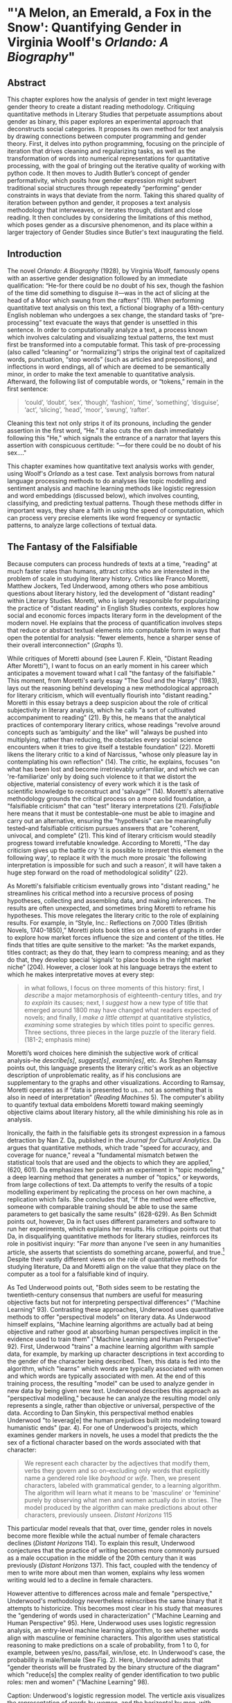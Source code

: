 * "'A Melon, an Emerald, a Fox in the Snow': Quantifying Gender in Virginia Woolf's /Orlando: A Biography/"

** Abstract

This chapter explores how the analysis of gender in text might
leverage gender theory to create a distant reading
methodology. Critiquing quantitative methods in Literary Studies that
perpetuate assumptions about gender as binary, this paper explores an
experimental approach that deconstructs social categories. It proposes
its own method for text analysis by drawing connections between
computer programming and gender theory. First, it delves into python
programming, focusing on the principle of iteration that drives
cleaning and regularizing tasks, as well as the transformation of
words into numerical representations for quantitative processing, with
the goal of bringing out the iterative quality of working with python
code. It then moves to Judith Butler’s concept of gender
performativity, which posits how gender expression might subvert
traditional social structures through repeatedly “performing” gender
constraints in ways that deviate from the norm. Taking this shared
quality of iteration between python and gender, it proposes a text
analysis methodology that interweaves, or iterates through, distant
and close reading. It then concludes by considering the limitations of
this method, which poses gender as a discursive phenomenon, and its
place within a larger trajectory of Gender Studies since Butler's text
inaugurating the field.

** Introduction

The novel /Orlando: A Biography/ (1928), by Virginia Woolf, famously
opens with an assertive gender designation followed by an immediate
qualification: “He-for there could be no doubt of his sex, though the
fashion of the time did something to disguise it—was in the act of
slicing at the head of a Moor which swung from the rafters” (11). When
performing quantitative text analysis on this text, a fictional
biography of a 16th-century English nobleman who undergoes a sex
change, the standard tasks of “pre-processing” text evacuate the ways
that gender is unsettled in this sentence. In order to computationally
analyze a text, a process known which involves calculating and
visualizing textual patterns, the text must first be transformed into
a computable format. This task of pre-processing (also called
“cleaning” or “normalizing”) strips the original text of capitalized
words, punctuation, “stop words” (such as articles and prepositions),
and inflections in word endings, all of which are deemed to be
semantically minor, in order to make the text amenable to quantitative
analysis. Afterward, the following list of computable words, or
“tokens,” remain in the first sentence:
#+BEGIN_QUOTE
‘could’, ‘doubt’, ‘sex’, ‘though’, ‘fashion’, ‘time’, ‘something’,
‘disguise’, ‘act’, ‘slicing’, ‘head’, ‘moor’, ‘swung’, ‘rafter’.
#+END_QUOTE
Cleaning this text not only strips it of its pronouns, including the
gender assertion in the first word, “He.” It also cuts the em dash
immediately following this "He," which signals the entrance of a
narrator that layers this assertion with conspicuous certitude: "—for
there could be no doubt of his sex…."

This chapter examines how quantitative text analysis works with
gender, using Woolf's /Orlando/ as a test case. Text analysis borrows
from natural language processing methods to do analyses like topic
modelling and sentiment analysis and machine learning methods like
logistic regression and word embeddings (discussed below), which
involves counting, classifying, and predicting textual
patterns. Though these methods differ in important ways, they share a
faith in using the speed of computation, which can process very
precise elements like word frequency or syntactic patterns, to analyze
large collections of textual data.

** The Fantasy of the Falsifiable
Because computers can process hundreds of texts at a time, "reading"
at much faster rates than humans, attract critics who are interested
in the problem of scale in studying literary history. Critics like
Franco Moretti, Matthew Jockers, Ted Underwood, among others who pose
ambitious questions about literary history, led the development of
"distant reading" within Literary Studies. Moretti, who is largely
responsible for popularizing the practice of "distant reading" in
English Studies contexts, explores how social and economic forces
impacts literary form in the development of the modern novel. He
explains that the process of quantification involves steps that reduce
or abstract textual elements into computable form in ways that open
the potential for analysis: "fewer elements, hence a sharper sense of
their overall interconnection" (/Graphs/ 1). 

While critiques of Moretti abound (see Lauren F. Klein, "Distant
Reading After Moretti"), I want to focus on an early moment in his
career which anticipates a movement toward what I call "the fantasy of
the falsifiable." This moment, from Moretti's early essay "The Soul
and the Harpy" (1983), lays out the reasoning behind developing a new
methodological approach for literary criticism, which will eventually
flourish into "distant reading." Moretti in this essay betrays a deep
suspicion about the role of critical subjectivity in literary
analysis, which he calls "a sort of cultivated accompaniment to
reading" (21). By this, he means that the analytical practices of
contemporary literary critics, whose readings "revolve around concepts
such as ‘ambiguity’ and the like" will "always be pushed into
multiplying, rather than reducing, the obstacles every social science
encounters when it tries to give itself a testable foundation"
(22). Moretti likens the literary critic to a kind of Narcissus,
"whose only pleasure lay in contemplating his own reflection"
(14). The critic, he explains, focuses "on what has been lost and
become irretrievably unfamiliar, and which we can 're-familiarize'
only by doing such violence to it that we distort the objective,
material consistency of every work which it is the task of scientific
knowledge to reconstruct and 'salvage'" (14). Moretti's alternative
methodology grounds the critical process on a more solid foundation, a
"falsifiable criticism" that can "test" literary interpretations
(21). /Falsifiable/ here means that it must be contestable--one must
be able to imagine and carry out an alternative, ensuring the
"hypothesis" can be meaningfully tested--and falsifiable criticism
pursues answers that are "coherent, univocal, and complete" (21). This
kind of literary criticism would steadily progress toward irrefutable
knowledge. According to Moretti, "The day criticism gives up the
battle cry 'it is possible to interpret this element in the following
way', to replace it with the much more prosaic 'the following
interpretation is impossible for such and such a reason', it will have
taken a huge step forward on the road of methodological solidity"
(22).

As Moretti's falsifiable criticism eventually grows into "distant
reading," he streamlines his critical method into a recursive process
of posing hypotheses, collecting and assembling data, and making
inferences. The results are often unexpected, and sometimes bring
Moretti to reframe his hypotheses. This move relegates the literary
critic to the role of explaining results. For example, in “Style,
Inc.: Reflections on 7,000 Titles (British Novels, 1740-1850),”
Moretti plots book titles on a series of graphs in order to explore
how market forces influence the size and content of the titles. He
finds that titles are quite sensitive to the market: "As the market
expands, titles contract; as they do that, they learn to compress
meaning; and as they do that, they develop special ‘signals’ to place
books in the right market niche” (204). However, a closer look at his
language betrays the extent to which he makes interpretative moves at
every step:
#+begin_quote
in what follows, I focus on three moments of this history: first, I
/describe/ a major metamorphosis of eighteenth-century titles, and
/try to explain/ its causes; next, I /suggest/ how a new type of title
that emerged around 1800 may have changed what readers expected of
novels; and finally, I /make a little attempt/ at quantitative
stylistics, /examining/ some strategies by which titles point to
specific genres. Three sections, three pieces in the large puzzle of
the literary field. (181-2; emphasis mine)
#+END_QUOTE
Moretti’s word choices here diminish the subjective work of critical
analysis--he /describe[s]/, /suggest[s]/, /examin[es]/, etc. As
Stephen Ramsay points out, this language presents the literary
critic's work as an objective description of unproblematic reality, as
if his conclusions are supplementary to the graphs and other
visualizations. According to Ramsay, Moretti operates as if “data is
presented to us... not as something that is also in need of
interpretation” (/Reading Machines/ 5). The computer's ability to
quantify textual data emboldens Moretti toward making seemingly
objective claims about literary history, all the while diminishing his
role as in analysis.

Ironically, the faith in the falsifiable gets its strongest expression
in a famous detraction by Nan Z. Da, published in the /Journal for
Cultural Analytics/. Da argues that quantitative methods, which trade
"speed for accuracy, and coverage for nuance," reveal a "fundamental
mismatch betwen the statistical tools that are used and the objects to
which they are applied," (620, 601). Da emphasizes her point with an
experiment in "topic modeling," a deep learning method that generates
a number of "topics," or keywords, from large collections of text. Da
attempts to verify the results of a topic modelling experiment by
replicating the process on her own machine, a replication which
fails. She concludes that, "if the method were effective, someone with
comparable training should be able to use the same parameters to get
basically the same results" (628-629). As Ben Schmidt points out,
however, Da in fact uses different parameters and software to run her
experiments, which explains her results. His critique points out that
Da, in disqualifying quantitative methods for literary studies,
reinforces its role in positivist inquiry: "Far /more/ than anyone
I’ve seen in any humanities article, she asserts that scientists do
something arcane, powerful, and true.[fn:1] Despite their vastly
different views on the role of quantitative methods for studying
literature, Da and Moretti align on the value that they place on the
computer as a tool for a falsifiable kind of inquiry.

As Ted Underwood points out, "Both sides seem to be restating the
twentieth-century consensus that numbers are useful for measuring
objective facts but not for interpreting perspectival differences"
("Machine Learning" 93). Contrasting these approaches, Underwood uses
quantitative methods to offer "perspectival models" on literary
data. As Underwood himself explains, "Machine learning algorithms are
actually bad at being objective and rather good at absorbing human
perspectives implicit in the evidence used to train them" ("Machine
Learning and Human Perspective" 92). First, Underwood "trains" a
machine learning algorithm with sample data, for example, by marking
up character descriptions in text according to the gender of the
character being described. Then, this data is fed into the algorithm,
which "learns" which words are typically associated with women and
which words are typically associated with men. At the end of this
training process, the resulting "model" can be used to analyze gender
in new data by being given new text. Underwood describes this approach
as "perspectival modelling," because he can analyze the resulting
model only represents a single, rather than objective or universal,
perspective of the data. According to Dan Sinykin, this perspectival
method enables Underwood "to leverag[e] the human prejudices built
into modeling toward humanistic ends" (par. 4). For one of Underwood's
projects, which examines gender markers in novels, he uses a model
that predicts the the sex of a fictional character based on the words
associated with that character:
#+BEGIN_QUOTE 
We represent each character by the adjectives that modify them, verbs
they govern and so on--excluding only words that explicitly name a
gendered role like /boyhood/ or /wife/. Then, we present characters,
labeled with grammatical gender, to a learning algorithm. The
algorithm will learn what it means to be 'masculine' or 'feminine'
purely by observing what men and women actually do in stories. The
model produced by the algorithm can make predictions about other
characters, previously unseen. /Distant Horizons/ 115
#+END_QUOTE
This particular model reveals that that, over time, gender roles in
novels become more flexible while the actual number of female
characters declines (/Distant Horizons/ 114). To explain this result,
Underwood conjectures that the practice of writing becomes more
commonly pursued as a male occupation in the middle of the 20th
century than it was previously (/Distant Horizons/ 137). This fact,
coupled with the tendency of men to write more about men than women,
explains why less women writing would led to a decline in female
characters.

However attentive to differences across male and female "perspective,"
Underwood's methodology nevertheless reinscribes the same binary that
it attempts to historicize. This becomes most clear in his study that
measures the "gendering of words used in characterization" ("Machine
Learning and Human Perspective" 95). Here, Underwood uses uses
logistic regression analysis, an entry-level machine learning
algorithm, to see whether words align with masculine or feminine
characters. This algorithm uses statistical reasoning to make
predictions on a scale of probability, from 1 to 0, for example,
between yes/no, pass/fail, win/lose, etc. In Underwood's case, the
probability is male/female (See Fig. 2). Here, Underwood admits that
"gender theorists will be frustrated by the binary structure of the
diagram" which "reduce[s] the complex reality of gender identification
to two public roles: men and women" ("Machine Learning" 98).

[[./img/Underwood.png]] Caption: Underwood's logistic regression
model. The verticle axis visualizes the representation of words by
women, and the horizontal by men, with positive numbers signifying
overrepresentation of these terms. The terms on the left side of the
graph describe men, with the top-left corner and bottom-left corner
denoting books by male and female authors, respectively. The terms on
the right side of the graph describe women, with the top-right corner
and bottom-right corner denoting books by female and male authors,
respectively.


Collapsing of gender into a graph like this one brings to the surface
binary perspectives on gender markers across time. However, the
probablistic computations underlying this analysis reify gender as
either/or, in other words, as a binary opposition, a structural
tension that Underwood admits himself (/Distant Horizons/ 140). Here,
the concept of femininity is deliberately consolidated and computed
against that of masculinity, and the dual nature of the graph
constrains a reading of similarity or difference between the two terms
of analysis. Such is the purpose of Logistic Regression analysis which
collapses all possible answers to a yes or no probability. Asking a
machine to compute the conscription of gender as male or female for
the purpose of seeing how male and female roles in novels change over
time only /reproduces/ a model of gender that is "simple" enough to be
computed.

Without a doubt, reproducing conceptions of gender is useful for
historicizing gender identities and ideologies over time. In my view,
however, these approaches fail to harness the potential of both
computation and gender. It seems that the goal of establishing some
kind of knowledge about literary history, whether that be a "distant
horizon," or "the great unread," side-steps some of the more novel and
insightful processes a computer might undertake. Distant reading
methods might, for example, harness what Stephen Ramsay calls "the
objectivity of the machine," to destabilize the binary, readings that
are inescapably partial and speculative(x). Drawing from the
deformative critical methods of Jerome McGann and Lisa Samuels, Ramsay
proposes that researchers harness the enabling constraints of
computation to "unleash the potentialities" of the text, offering
opportunities for new readings (33).

Resisting the temptations of falsifiable criticism, work by critics
like Susan Brown and Laura Mandell apply distant reading methods
toward deconstructing gender as a historical concept. In their
introduction to /The Journal for Cultural Analytics/'s "Identity
Issue," Brown and Mandell situate feminist debates around identity
politics as a necessary context for understanding how computational
processes engage gender identity. They explain that, "The goal is to
acknowledge the subjective effects of belonging to an identity
constituted historically through oppression without believing that the
identity itself exists independently from historical conditions"
(Mandell and Brown 6). In other words, because identity labels are
historically constructed, the computer can be used to study this
construction as a historical phenomena. Crucially, this position
places computational methods within a discursive frame, aligning it
with debates from post-structuralist feminist theory that explore and
provoke the representative capacities of language. In other words, the
computer can become a tool, not for verifying/reifying what we know,
but for exploring how language constructs (and can deconstruct)
categories.

In another project, Mandell uses distant reading to deconstruct what
she calls the "M/F binary." In her critique of distant reading
methods, Mandell illustrates how the study of gender often reifies
gender stereotypes, by "presenting conclusions about 'male' and
'female' modes of thinking and writing as if the M/F terms were simple
pointers to an unproblematic reality, transparently referential and
not discursively constituted" (par. 5). Mandell's examination
marshalls key findings from feminist theory, drawing from Judith
Butler, among others, to assert that gender is a socially constituted
category which is "constructed both by the measurer and the measured"
(par. 38). Computation offers, in Mandell's words, "parallax, multiple
perspectives for viewing a very complex reality” (par. 38). To
deconstruct gender, Mandell turns to genre, another category which
will allow scholars to see the reductive constitution of categories
generally. Here, Mandell uses the popular stylometry measurement,
"Burrow's Delta," which visualizes the "distance" between writing
styles by creating branches (or "deltas") between different texts. Her
experiment finds that the stylistic qualities of a female writer, Mary
Wollenstonecraft, shares with those of comparable male writers:
"Wollstonecraft’s sentimental anti-Jacobin novels most resemble
[William] Godwin’s sentimental anti-Jacobin novels... whereas her
essays most resemble [Samuel] Johnson’s writings" (par. 29). By
drawing gender into conversation with genre, Mandell can "break the
strength of the signal," creating categories such as "'men writing as
men,' 'women writing as women,' 'women writing as men,' 'men writing
as women,' 'unspecified (anonymous) writing as men,'" and so on
(par. 35).

Just as quantification can be harnessed to deonstruct the M/F binary,
so it can deconstruct what Edwin Roland and Richard Jean So describe
as "the machine's initial binary understanding of race" (68). Roland
and So deconstruct racial categories by experimenting with an
algorithm that evaluates whether an author is white or black based on
diction. Analyzing a large corpora of novels by white and black
authors, they find that, black authors generally display more varied
vocabulary than white authors (66). From this they infer that white
authorship, as a category, only coheres against the variance of black
authorship. Whiteness, in other words, /depends/ on the
characterization of blackness.[fn:2]

This quantitative exercise, rather than draw So and Roland toward
making general conclusions about race and authorship, points them
toward a peculiarity in the results: that the algorithm wrongly
categorizes James Baldwin's novel /Giovanni's Room/ (1956) as being
written by a white author. Apparently, the computer reads Baldwin's
use of the term "appalled" as proof of white authorsip. Going back to
the text, So and Roland discover that this term occurs only once, in
the early scene where David (the narrator) describes his strained
relationship to his father: "I did not want to be his buddy. I wanted
to be his son. What passed between us as masculine candor exhausted
and /appalled/ me" (my emphasis; Rpt. in So and Roland 71). Noting the
connotations of whiteness in "appalled," which has the middle French
root, "apalir," meaning "to grow pale," So and Roland insightfully
conclude that this term indexes an intersection of gender with race:
"the moment David develops a troubled relationship to normative
masculinity [as] also the moment he becomes 'white'" (71). The
computer's misclassification, as they point out, reinforces this
text's notorious elision of explicit references to race, whereby
racial markers are displaced in favor of an implicit whiteness, as
critics have observed in the scholarship on this novel. Taking the
computer's mistake as a starting point, So and Roland's analysis thus
contributes to the ongoing debate about the complex relationship
between race and sexuality in the novel.

Rather than "fixing their results as stereotype," as Mandell
describes, the computer enables researchers to "animate numerical
processes" (Mandell par. 7). In direct opposition to the "falsifiable"
position, computational error becomes a starting point for
analysis. Because race is a social construct, and machines only impute
meaning that is encoded into them, So and Roland reason that machines
are be ideal instruments for studying the construction of race
(60). The machine errors surface a yet unexplored fulcrum around which
the binary of race turns, that of queerness:f
#+BEGIN_QUOTE
Our reading’s destabilization of the machine’s logic of white and
black arises directly from the novel’s expression of queerness. By
queering the machine’s color line, Baldwin’s novel challenges our
initial classifications of the novels as white or black, which had
necessarily effaced a more sophisticated, intersectional view of
social identity. In their current form, our data and model are not
robust enough to handle this kind of intersectionality. 72
#+END_QUOTE
Like Mandell, So and Roland move beyond historicizing gender. In this
case, a single computational error opens a site for more daring leaps
of speculation about how whiteness gestures toward a troubled
understanding of sexuality, where queerness operates as an
articulation (both structurally and semantically) of race.

** Iteration
As Mandell points out, both gender and genre "are... highly
imitatable," so that "anyone can adopt gendered modes of behavior,
just as anyone can write in genres stereotypically labeled M/F"
(par. 30). While this interpretation of gender performativity echoes a
common misunderstanding which Butler is careful to explain in her
writings since /Gender Trouble/, gender performativity does offer a
useful heuristic for quantitative text analysis. In what follows, I
bring gender theory and quantitative processes into alignment, tracing
the process of "cleaning" text, popular text analysis tasks, through
"deep learning" methods for encoding semantic information. As I will
demonstrate, Butler's theory has a lot to lend to the study of
computational text analysis.

First, the common misreading of Butler's theory is that gender
performativity denotes an act or series of acts that can be imitated
at will, to be put on and off like clothing. As Butler emphasizes in
her follow up book, /Bodies that Matter: on the Discursive Limits of
Sex/ (1996), performativity is compulsory and habitual, a process that
precedes and constitutes the subject.[fn:3] Butler explains that
gender is a mechanism that allows the subject to emerge: "construction
is neither a subject nor its act, but a process of reiteration by
which both 'subjects' and 'acts' come to appear at all" (/Bodies/
xviii). This process of "reiteration" is fully delineated in her
concept of "performative citation," whereby what is experienced as the
physical body, its boundaries and its sexuality, only materialize
through the repetition, the "citation," of gender norms, whereby each
act signals an authorizing norm.

Common critiques of Butler point out the limits of this theory for
posing gender and sexuality as discursive.[fn:4] Jay Prosser, coming
from the field of Trans Studies, problematizes Butler's
"deliteralization of sex," a critique that he applies to Queer Studies
more generally. Prosser explains that because Butler's analysis
attends to performativity as a discursive phenomenon, it elides the
real-world concerns of the body's materiality. Prosser offers the
example of Butler's reading of /Paris Is Burning/'s Venus Xtravaganza
who, Butler argues, occupies a space of transgression due to her
inability to attain her sex change. According to Butler, a sex change
that would "make [her]self complete" would also fulfill the desire for
a masculine body would reinscribe heterosexual hegemony (45). Prosser
points out that this reading fails to reckon with the material body
and its precarious existence, as Venus's death illustrates
(55). Butler's "metaphorization of the transgender body" demonstrates
one crucial way that Queer Theory has subsumed, without fully
accounting for, transgressive desires in cross-gendered
identifications. This thread of discursivity and its implications is
picked up in the conclusion, where it instigates the next move within
a larger trajectory of Queer Studies presented in this dissertation.

To understand the constraints of performativity as a discursive
phenomenon, it is helpful to situate Butler's work within the context
of second-wave feminism and its post-structural approach toward gender
binaries. Here, Butler draws from the work of feminist theorist Luce
Irigaray, who asserts that influential Western thinkers, like Plato,
Aristotle, and Freud, for example, have defined women and feminity "on
the basis of masculine parameters" (Irigaray, /The Sex Which Is Not
One/ 23).[fn:5] The resulting binaries that associate "woman" with
"matter" (such as "rationality/emotion" and "mind/body"), and set it
subordinate to male "form," effectively erase the possibility of
representing woman at all. Rather, the binary actually "/produces/ the
feminine as that which must be excluded for that [gender] economy to
operate" (10; my emphasis). The produced "domesticated" feminine term
contrasts the excessive feminine which cannot be expressed within the
terms of the binary (13). This "necessary outside" of the excluded
feminine, which is in fact is the enabling condition of the binary in
the first place, creates a "field of disruptive possibilities"
(13). However, this "unspeakable" element cannot be invoked directly,
"through the figures that philosophy provides," without subscribing
itself to the ruling structure (12). Butler illustrates this quandry
with a hypothetical: "how can one read a text for what does /not/
appear within its own terms, but which nevertheless constitutes the
illegible conditions of its own legibility?" (11). For Butler, this
question--how to express what is not there, what is refused by the
system of the visible--will guide her theory of gender subversion.

For Butler, theorizing subversion begins by positing the origin of
signification, which leads her to the performative quality of
language. Butler wonders, "Can language simply refer to materiality,
or is language also the very condition under which materiality may be
said to appear?" (6). Butler finds that, in order to refer to a body,
language must first assume a body. Therefore, she reasons, the
signification of the body actually creates the body which it appears
to reference: "signification produces as an /effect/ of its own
procedure the very body that it nevertheless and simultaneously claims
to discover as that which /precedes/ its own action" (emphasis
original; 6). This reasoning leads Bulter to a major realization: "the
mimetic or representational status of language.... is not mimetic at
all. On the contrary, it is productive, constitutive, one might even
argue performative" (6). This point, that language produces the
reality that it seems to merely reference, means that subjects are
always interpellated, and in fact brought into subjectivity, by a
discourse prior to their their participation in it.

However, within this regulatory structure, this significatory circle,
lies the possibility of resistance, the possibility of /resignifying/
meaning. Because language transcends a merely representative function,
because it works to /produce/ meaning, language can be resignified
toward subversive usages by "citing" what Bulter calls the
"repudiated" meaning implied by signification. Butler offers the
famous example in the resignification of the term "queer," which has
been transformed from a term of abjection to one of
empowerment. "Queer" achieves this resignification by harnessing its
own repudiation, which is an implied but "disavowed abjection [that]
will threaten to expose the self-grounding presumptions of the sexed
subject" (3). In other words, each time the term "queer" is used, it
draws from that abjection which is repudiated in every identification
with heterosexuality. Butler proposes that one "cite" this repudiation
as a resource for resignification: "to consider this threat and
disruption... as a critical resource in the struggle to articulate the
very terms of symbolic legitimacy and intelligibility" (3). Here, the
concept "citation" indicates an act of signification that draws from
the authorizing power. By citing the repudiated meaning, the term
"queer" "resignifyi[es] the abjection of homosexuality into defiance
and legitimacy" (xxviii). The resignification works because this
"performative citation" takes on the repudiation as its signification.

Here, repetition is key, enabling the introduction of what is external
to the binary into the system. Irigaray achieves this resistance by
performing the phallogocentric language of the thinkers that she
criticizes. Butler explains, "she mimes philosophy... and, in the
mime, takes on a language that effectively cannot belong to her"
(12). Irigaray uses performative citation as a strategy of undermining
authority through repetition: "She cites Plato again and again, but
the citations expose precisely what is excluded from them, and seek to
show and to reintroduce the excluded into the system itself"
(18). Through repetition, Irigaray displaces the logic of
phallogocentrism, introducing something external to the system while
remaining within its terminology. Butler narrates what she imagines to
be Irigaray's thought process on resiting this logic:
#+BEGIN_QUOTE
I will not be a poor copy in your system, but I will resemble you
nevertheless by miming the textual passages through which you
construct your system and showing that what cannot enter it is already
inside it (as its necessary outside), and I will mime and repeat the
gestures of your operation until this emergence of the outside within
the system calls into question its systematic closure and its
pretension to be self-grounding" (18).
#+END_QUOTE
Here, deception emerges from resembland, and insubordination through
subservience. The key is iteration, a continual activity, the miming
of the authorizing norm, which displaces it by introducing what is
outside the logic of phallogocentrism. In the next section, I examine
how this process of iteration, drawing from abjection, engages with
text analysis.

Recalling the opening example in this chapter, the process of
preparing or "cleaning" a text for text analyis always requires a
reduction of data in which some semantic value has escaped. In this
example, the first sentence of Woolf's novel, /Orlando/: "He–for there
could be no doubt of his sex, though the fashion of the time did
something to disguise it—-was in the act of slicing at the head of a
Moor which swung from the rafters" (11), is striped of pronouns and
punctuation which has the effect of surpressing the gender
qualification. After processing, the following words remain:

#+BEGIN_QUOTE
‘could’, ‘doubt’, ‘sex’, ‘though’, ‘fashion’, ‘time’, ‘something’,
‘disguise’, ‘act’, ‘slicing’, ‘head’, ‘moor’, ‘swung’, ‘rafter’. 
#+END_QUOTE

In what follows, I deconstruct the cleaning and text analysis
processes to surface how computational syntax evokes the quality of
iteration that constrains gender performativity. 

To do common text analysis tasks, many distant reading projects use
the Python programming language, which offers a number of custom
"libraries," or collections of code for specific tasks, such as the
Natural Language ToolKit (NLTK). This library contains useful
computational "methods" and "functions" that count, categorize, and
visualize textual patterns.

Before moving forward with NLTK and text cleaning, it is necessary to
explain how Python handles text-based data. When analyzing text,
Python works with data in the form of words, or ~strings~, contained
within groupings called ~lists~. Then, Python /iterates/ through the
list, to perform a task to each item in the list. The expresion for
this functionality, called the ~for loop~, repeats a single action to
each item, like a ~string~, over a collection of data, like a
~list~. Also known as "looping" or "iterating" through the ~list~, the
instructions specify some action to each item in the ~list~. The
syntax of the for loop contains two lines: the first defines the data
to be iterated and the second contains an instruction. In the code
below, for example, the expression ~for word in sentence:~ specifies
each ~string~ in a ~list~, and the second line ~print(word)~ instructs
the computer to display each ~string~, one by one, in the
sentence. Essentially, this loop will go through each item in the data
and it will display that data:

#+BEGIN_SOURCE python
sentence = ['He', '--', 'for', 'there', 'could', 'be', 'no', 'doubt',
'of', 'his', 'sex', ',', 'though', 'the', 'fashion', 'of', 'the',
'time','did', 'something', 'to', 'disguise', 'it', '--', 'was', 'in',
'the', 'act', 'of', 'slicing', 'at', 'the', 'head', 'of', 'a',
'Moor','which', 'swung', 'from', 'the', 'rafters']

for word in sentence:
    print(word)

['He',
 '--',
 'for',
 'there',
 'could',
 'be',
 'no',
 'doubt',
 'of',
 'his',
 'sex',
 ',',
 'though',
 'the',
 'fashion',
 'of',
 'the',
 'time',
 'did',
 'something',
 'to',
 'disguise',
 'it',
 '--',
 'was',
 'in',
 'the',
 'act',
 'of',
 'slicing',
 'at',
 'the',
 'head',
 'of',
 'a',
 'Moor',
 'which',
 'swung',
 'from',
 'the',
 'rafters']
#+END_SOURCE

These kinds of iterative computations are a core component of working
with text. At a very basic level, much of text analysis consists of
iterating over bits of text and doing something to each word in the
text, performing actions that will prepare and standardize the text
for analysis. In preprocessing text, such main tasks include
tokenizing, cleaning, and regularizing, which help to eliminate pieces
of text that will skew the results of analysis due to their high
frequency and low semantic value. Tokenizing the text means separating
the text into workable units, or ~tokens~, that are easier to clean
and regularize. Once the text is tokenized, it can be stripped of
capital letters, punctuation, and what are called "stop words," which
consist of prepositions, articles, and related terms, such as "he,"
"for," "there," "be," "of," "the," and "did" in the above example. The
following code block loops through the text to remove punctuation and
capital letters:

#+BEGIN_SOURCE python
normalized = []

for word in full-text:

    if word.isalpha():

        normalized.append(word.lower())

#+END_SOURCE

Here, it begins by creating an empty list, ~normalized~, where
words will be dropped after filtering through them. The next line
begins the ~for loop~, which iterates through each word in the
~full-text~ list of words. The third line, an ~if statement~ creates
the condition specifying alphabetic characters (containing no numbers
or punctuation), and if the word fulfills that condition, then it
passes to the fourth line, which will add that word to the
~normalized~ list. At the moment that this word is added to the
list, its letters will be transformed to lowercase format. The final
list, therefore, will contain words that are all lowercase and contain
no punctuation.

The next step involves removing stop words, then
stemming/lemmatizing. For this process, the ~for loop~ can be
compressed into a ~list comprehension~ format:

#+BEGIN_SOURCE python
no-stops = [word for word in normalized if word not in stops]
#+END_SOURCE

This expression takes each word in a list, in this case, ~normalized~,
and checks to see if that word is also contained within the list of
stop words in ~stops~. If the word is /not/ a stop word, then it will
be added to a new list, ~no_stops~. Once this filtering is done, the
final list contains all lowercase words without punctuation or stop
words. For example:

#+BEGIN_SOURCE
['could', 'doubt', 'sex', 'though', 'fashion', 'time', 'something',
'disguise', 'act', 'slicing','head', 'moor', 'swung', 'rafters']
#+END_SOURCE

After cleaning the text in this way, the next step involves stripping
the grammatical structure to get the word root. There are two options,
which differ in how much computational processing each requires. The
first of these processes, called "stemming", involves cutting off the
endings from the word. For example, "rafters" will be stripped to
"rafter." In the other process, called "lemmatizing," the computer
will look up each word, one by one, find its appropriate root, and
then revert to that root. Because this process requires verifying the
root for each word, it takes longer and is more computationally
intensive than stemming.

#+BEGIN_SOURCE python
clean = [WordNetLemmatizer.lemmatize(word, word) for word in no-stops]
#+END_SOURCE

These tasks of preprosessing text force words into existing boxes, so
to speak, in order to make them amenable to analysis. The effect of
this preprocessing therefore strips text of some of its semantic
meaning, which can be contained in capitalized words, rhythms of
language in stop words, inflections in word endings, and so on. This
is not to say that preprocessing ought to be avoided, but that the
researcher should be aware of how certain textual reductions have the
potential to affect meaning.

At this point, the text is ready for analysis. At the root of many
text analysis tasks are word frequencies which also includes the
frequency of words surrounding a given word. For example,
~concordance()~ method returns the context, that is, the immediate
words surrounding the word "woman" from the text of /Orlando/:

#+BEGIN_SOURCE
alities which the old woman loved the more the mo

scarlet . For the old woman loved him . And the Q

les . The old bumboat woman , who was carrying he

h , whether boy 's or woman 's , for the loose tu

 boy it must be -- no woman could skate with such

eadth off . She was a woman . Orlando stared ; tr

 , until now ? An old woman , he answered , all s

 and some old country woman hacking at the ice in

and pity the poor old woman who had no such natur

man 's beard and that woman 's skin ; of a rat th

 the sight of the old woman hobbling over the ice

ght coming or the old woman or whatever it was , 

tainly not those of a woman bred in a cattle-shed

e world for a Cossack woman and a waste of snow -

erating . There was a woman in white laid upon a 

#+END_SOURCE

Building from the same concept as the ~concordance()~ method, another
method, called ~similar()~ calculates words which are used in similar
contexts as the target word. To compute the results of ~similar()~,
NLTK first takes the context of the term from ~concordance()~, then it
searches the text for other terms which contain the same surrounding
words. The result for running ~similar~ on the word "woman" is the
following:

#+BEGIN_SOURCE
man moment night boy word world child pen ship door one room window
light little lady table book queen king
#+END_SOURCE

By searching the text for words that appear /similarly/ to the chosen
word, this method reveals words that function in semantically similar
ways across the text. It is important to point out, however, that the
text itself does not impute meaning to the words. Rather, it can only
count words as "strings," that is, bits of data composed of
alphanumeric sequences. It takes the string "woman," takes notes of
all of the strings in proximity to "woman," and then searches the rest
of the text for /other/ strings that have similar proximities. This
method is based on counting frequencies of characters that occur near
each other.

Basic natural language processing tasks offered by libraries like NLTK
often lead to algorithmic and "deep learning" methods that work in
more sophisticated ways to count and analyze language. Many of these
methods use the concept of "word embeddings" to ascribe
machine-interpretable meaning to ~strings~. Like ~similar()~ and
~concordance()~, word embeddings build off patterns of word similarity
based on context. Unlike the NLTK methods, however, word embeddings
encode a value to a given word based on its context. The value of any
given word is a numerical representation, actually a list of numerical
representations, known officially as a "word vector." A vector for a
single word, "woman," for example, will contain a list of numbers
which represent "woman." Specifically, each vector in this list
represents a similarity score between "woman" and a related word. As
numerical representations, these values enable quantitative processes
that can analyze the relationship between "woman" and other words. The
classic example for introducing the power of word embedding methods is
the formula, "King - Man + Woman = Queen" (Mikolev et al. 2). Here,
gender (between "Man" and "Woman") is isolated as a computable
component which enables one to derive the difference between "King"
and "Queen".

The vector which represents "woman" contains a list of numbers that
score "woman's" similarity to related words. Here, the word "woman" is
most closely associated to the word "child," with a similarity score,
or "weight," of .93, or 93%, then with "mother," with its weight being
.92, then "father," which has a weight of .90.[fn:7] Below is a full
list of word vectors calculated as most similar to "woman":

#+BEGIN_SOURCE
[('child', 0.9371739625930786),

 ('mother', 0.9214696884155273),

 ('whose', 0.9174973368644714),

 ('called', 0.9146499633789062),

 ('person', 0.9135538339614868),

 ('wife', 0.9088311195373535),

 ('being', 0.9037441611289978),

 ('father', 0.9028053283691406),

 ('guy', 0.9026350975036621),

 ('known', 0.8997253179550171)]

#+END_SOURCE

Commonly, word embeddings are organized into a "matrix," that is, a
tabular format"

| Target Word | child | mother | whose | called | person | wife |... |
|-------+-----+-------+--------+-------+--------+--------+------+--- |
| Woman       | .937  | .921   | .917  | .915   |.914    |.909  |... |


Given this tabular representation, numerous mathematical operations
are possible using principles from statistics, linear algebra, and
calculusl, as well as "deep learning" methods, like neural networks,
in which the labels of the numerical representations do not matter. In
deep learning, the only thing that matters is the list of numbers
themeslves, which together represent the word. The word "woman,"
therefore, would be represented with the following vector: .937. .921,
.917, .915, .914, .909, and so on. Deep learning methods demonstrate
that, even when removing semantic labels, /words are assigned meaning
by their relation to other words/. Even with each of these words
represented as a vector with the labels removed, the sexism of the
formula remains obvious: the woman is computed according to her
relation to a man.

** Queer Distant Reading
I now turn to Virginia Woolf's novel, /Orlando: A Biography/. This
novel is ideal for a computational study of gender for two
reasons. First it is perhaps the most salient example of transgender
narrative in the modernist era. Second, as many critics have noted,
its characterisitic modernist experimentation with limits of language
work toward destabilizing gender norms.[fn:8] In what follows, I draw
from aspects of gender performativity to pursue an /iterative/ text
analysis based on the word embeddings of the gender markers, "woman"
and "man," of this text. I call this method "iterative" because it
moves between close and distant reading, what Andrew Piper calls
"bifocal" reading, in a way that iterates over the output of previous
computations. This method, as Piper explains, "no longer us[es] our
own judgments as benchmarks... but explicitly construct[s] the context
through which something is seen as significant (and the means through
which significance is assessed)" (17). 


First, I begin with a list of terms computed similar to woman and man,
respectively, in the text. Unlike the word embeddings from my previous
section, which were trained on Twitter data, the language model here
is trained on Woolf's novel, and therefore reflect an understanding of
gender markers based on how words are used in this specific text.

The following are words associated with "woman":

#+BEGIN_SOURCE python
[('would', 0.5118660926818848),

 ('hand', 0.5049053430557251),

 ('night', 0.4855204224586487),

 ('though', 0.4815906882286072),

 ('way', 0.476143479347229),

 ('foot', 0.4528403580188751),

 ('orlando', 0.433744877576828),

 ('said', 0.43140658736228943),

 ('like', 0.41121190786361694),

 ('life', 0.4069981873035431)]

#+END_SOURCE

And the following are words associated with "man":

#+BEGIN_SOURCE python
[('would', 0.6174017786979675),

 ('orlando', 0.6018419861793518),

 ('night', 0.5755824446678162),

 ('way', 0.5710440874099731),

 ('great', 0.5492382645606995),

 ('long', 0.5454811453819275),

 ('could', 0.53724604845047),

 ('table', 0.5338666439056396),

 ('thus', 0.533319354057312),

 ('said', 0.5238105058670044)]

#+END_SOURCE

The lists reflect commonly used words, and appear somewhat similar,
sharing terms like "would," "orlando," "night," and "way." To get more
distinctive results for each gender, I modified the code to remove any
words with strong associations to the opposite gender. Recalling
Butler, this moves takes the /repudiated/ term, either "woman" or
"man," and feeds it back into formula. The results revealed more
distinctive words associated with each gender:

#+BEGIN_SOURCE python
> distinct_w = model.wv.most-similar(positive="woman", negative="man")

[('soft', 0.3692586421966553),

 ('named', 0.34212377667427063),

 ('sciatica', 0.3223450779914856),

 ('frilled', 0.3187992572784424),

 ('despaired', 0.31375786662101746),

 ('friend', 0.31238242983818054),

 ('delicious', 0.30853813886642456),

 ('winked', 0.30514153838157654),

 ('notion', 0.3047487139701843),

 ('seductiveness', 0.30290719866752625)]


> distinct_m = model.wv.most-similar(positive="man", negative="woman")

[('chequered', 0.4025157392024994),

 ('fact', 0.3394489586353302),

 ('denounced', 0.3346075117588043),

 ('house', 0.33423593640327454),

 ('curiosity', 0.33144116401672363),

 ('defend', 0.3284823000431061),

 ('dancing', 0.3282632827758789),

 ('marbling', 0.3184848427772522),

 ('cynosure', 0.3057470917701721),

 ('rather', 0.3024100363254547)]

#+END_SOURCE

At first glance, the top terms for each list appear to align with
existing conceptions of femininity and masculinity, such as "soft" for
"woman," and "chequered" for "man."  The rest of the terms also appear
to uphold a binary understanding of gender, with words like "frilled,"
"delicious," and "seductiveness," associated with "woman," and "fact,"
"defend," and "denounced" associated with "man."

Beyond these general patterns, however, the results complicate an easy
understanding of gender as binary. In what follows, I use some of
these words as starting points for close-reading analysis of the
text. I begin with unique words from both lists which, appearing only
once in the text, carry significant semantic weight in their relation
to gender. Then, I examine words that co-occur in certain passages of
the texts--moments which are provocatively indicative of the
relationship between gender and language in the text.

Interestingly, while the top term for the "woman" category, "soft," is
used 9 times throughout the text, the top term for the "man" category,
"chequered" is only used once, at the very beginning of the story,
when Orlando makes his entrance, stepping "the yellow pools chequered
by the floor" (Woolf 12). This moment is the first of many in which
the narrator casts doubt his credibility as a biographer, the
self-described "scribe." Soon after Orlando makes his appearance, the
narrator distinguishes his role as a biographer from that of the poet,
who works to embellish and exagerrate through figurative
language. However, the narrator's committment to straightforward and
solemn description soon unravels when he attempts to describe
Orlando's beauty. Here, the language swells to full-fledged
figuration:
#+BEGIN_QUOTE
Directly we glance at Orlando standing by the window, we must admit
that he had eyes like drenched violets, so large that the water seemed
to have brimmed in them and widened them; and a brow like the swelling
of a marble dome pressed between the two blank medallions which were
his temples. Directly we glance at eyes and forehead, thus do we
rhapsodize. Directly we glance at eyes and forehead, we have to admit
a thousand disagreeables which it is the aim of every good biographer
to ignore. 12-13
#+END_QUOTE
Here, the narrator's evocative language undermines the pretense to
objectivity which he feels compelled to produce. This doubt grows into
a crisis of signification that occurs persistently throught the
novel. That the usage of "chequered" in this passage suggests that
gender may have something to do with this crisis.

The crisis of signification also occurs within Orlando's experience
itself. From the "woman" list, I take a term, "despaired" which, like
"chequered," occurs only once in the novel. It appears at a point when
Orlando, deep in a depression following his desertion by his first
love, Sasha, struggles to understand the role of figuration in
language: 
#+BEGIN_QUOTE
So then he tried saying the grass is green and the sky is blue and so
to propitiate the austere spirit of poetry whom still, though at a
great distance, he could not help reverencing. 'The sky is blue,' he
said, 'the grass is green.' Looking up, he saw that, on the contrary,
the sky is like the veils which a thousand Madonnas have let fall from
their hair; and the grass fleets and darkens like a flight of girls
fleeing the embraces of hairy satyrs from enchanted woods. 'Upon my
word,' he said (for he had fallen into the bad habit of speaking
aloud), 'I don't see that one's more true than another. Both are
utterly false.' And he /despaired/ of being able to solve the problem
of what poetry is and what truth is and fell into a deep
dejection. 75; emphasis mine
#+END_QUOTE
Like the narrator from the previous passage, Orlando here interrogates
the truthfulness of figurative elements. First, he attempts plain
language, "the sky is blue", "the grass is green," but these prove
insufficient for describing an animation that characterizes nature,
with a sky "like the veils which a thousand Madonnas have let fall
from their hair" and grass that "fleets and darkens like a flight of
girls fleeing the embraces of hairy satyrs from enchanted woods."
Orlando, who has just been abandoned by his first love, a woman named
Sasha, sees movement and modesty in nature, which he nontheless finds
"false." It seems that, for Orlando, gender has something to do with
the authority of language to convey truth in plain terms, of "say[ing]
what one means and leav[ing] it." This state of despair recalls, in
Victoria L. Smith formulation, "how representation or, rather more
particularly, how literary language finds itself at a loss" (Smith
68).

One of the words from the list of terms associated exclusively with
"woman" is "delicious," which occurs only five times, all in the
second half of the novel, after Orlando has transitioned into a
woman. Three of the five occurances appear in a single passage, when
Orlando is on the ship back to England soon after her transition. She
is dining on the ship, being offered meat by the Captain, which sends
her into an rapturous debate on the joys of womanhood:
#+BEGIN_QUOTE
'A little of the fat, Ma'm?' he asked. 'Let me cut you just the
tiniest little slice the size of your fingernail.' At those words a
/delicious/ tremor ran through her frame. Birds sang; the torrents
rushed. It recalled the feeling of indescribable pleasure with which
she had first seen Sasha, hundreds of years ago. Then she had pursued,
now she fled.  Which is the greater ecstasy? The man's or the woman's?
And are they not perhaps the same? No, she thought, this is the most
/delicious/ (thanking the Captain but refusing), to refuse, and see
him frown. Well, she would, if he wished it, have the very thinnest,
smallest shiver in the world. This was the most /delicious/ of all, to
yield and see him smile. 'For nothing,' she thought, regaining her
couch on deck, and continuing the argument, 'is more heavenly than to
resist and to yield; to yield and to resist. PAGE NUMBER
#+END_QUOTE
Here, "delicious" describes a tremor, a refusal, then a yielding--the
vacillations of a passive form of pleasure that is opposed to the
active form of pursuit which Orlando enjoyed as a man. She settles on
this distinctly feminine form of pleasure as the superior one.

To probe some of the more distinctive usages of these terms, I turn
back to distant reading, to run additional keywords through the
similarity function. In filtering the shared contexts between "woman"
and "man," coming closer to a sense of gender distinctiveness in this
text, it is important to emphasize that gender still descends from a
binary system--from the initial analysis of "woman" and "man."
However, by /iterating/ through distant and close reading, the terms
swell with significations that pluralize the binary and like Butler's
account of gender subversion, work toward resignifying the initial
understanding of "woman" and "man." Despite the tight constraints of
the computational component, to the formulas like
~model.wv.most_similar(positive="woman", negative="man")~ which I used
to compute the words similar to "woman," there is a freedom in the
possibility of re-running the computations and in turning between
close and distant reading analysis. The rule here is iterativity
which, as Butler suggests, opens up the opportunity for subversion:
#+BEGIN_QUOTE 
The compulsion to repeat an injury is not necessarily the compulsion
to repeat the injury in the same way or to stay fully within the
traumatic orbit of that injury. The force of repetition in language
may be the paradoxical condition by which a certain agency---not
linked to a fiction of the ego as master of circumstance---is derived
from the impossibility of choice. 83 
#+END_QUOTE
Butler explains that the repetition of language is the condition
enables a certain agency to emerge. Through repetition, dominant or
established meaning can be resignified. Taking Butler's concept of
"performative citation" as guidance, then, one may repeat the same
computation over and over again, with each new result expanding and
resignifying the initial understanding of binary gender.

Taking iterativity as a method then, I then run another similarity
search passing "delicious" as the keyword, in the hopes of gaining a
deeper understanding of feminine pleasure in this text. The top
result, that is, the word most similar to "delicous," is "culpable."
I then turned back to the text to examine when this word appears,
which only happens two times, both occuring soon after the above
passage on the ship when Orlando is weighing the different pleasures
between the sexes. The first instance occurs when Orlando is
considering the nature of her sexual desire: "And as all Orlando's
loves had been women, now, through the culpable laggardry of the human
frame to adapt itself to convention, though she herself was a woman,
it was still a woman she loved; and if the consciousness of being of
the same sex had any effect at all, it was to quicken and deepen those
feelings which she had had as a man" PAGE NUMBER. Here, "culpable"
modifies "laggardry," which describes the obstinacy of Orlando's
romantic desire that persists in loving women, despite that she is now
a woman herself. "Culpable," from the Latin "culpa," meaning fault or
blame, here denotes a particular kind of homosexual guilt. The next
usage of this term occurs soon after, when Orlando enacts a reprise of
her earlier ruminations: 
#+BEGIN_QUOTE
'To refuse and to yield,' she murmured, 'how delightful; to pursue and
conquer, how august; to perceive and to reason, how sublime.'  Not one
of these words so coupled together seemed to her wrong; nevertheless,
as the chalky cliffs loomed nearer, she felt culpable; dishonoured;
unchaste, which, for one who had never given the matter a thought, was
strange. PAGE NUMBER
#+END_QUOTE
Here, Orlando rehearses the conventional roles of the sexes, which
seem to her to be correct. Nonetheless, Because Orlando fails to fall
into the convention, she feels "culpable," with parallel feelings
"dishonour" and "unchaste," which work to distinguish this kind of
guilt as a kind of feminine one. The word "culpable" links guilt to
queerness, which seems to be a distinctive experience associated with
femininity in the novel.

In a final example, I examine how the two genders might converge in
the story. To do so, I examine the co-occurance of words from both
lists which happen to occur within a single passage. The words,
"curiosity," which is associated with "man," and "seductiveness,"
which is associated with "woman," appear in a passage that portrays
desire as driven by gender incomprehensibility. Together, the terms
characterize gender as intimately coordinated to language. The drama
begins when Orlando, upon seeing Sasha for the first time, cannot tell
whether she is a man or a woman:
#+BEGIN_QUOTE
He beheld, coming from the pavilion of the Muscovite Embassy, a
figure, which, whether boy's or woman's, for the loose tunic and
trousers of the Russian fashion served to disguise the sex, filled him
with the highest /curiosity/. The person, whatever the name or sex,
was about middle height, very slenderly fashioned, and dressed
entirely in oyster-coloured velvet, trimmed with some unfamiliar
greenish-coloured fur. But these details were obscured by the
extraordinary /seductiveness/ which issued from the whole
person. Images, metaphors of the most extreme and extravagant twined
and twisted in his mind. He called her a melon, a pineapple, an olive
tree, an emerald, and a fox in the snow all in the space of three
seconds; he did not know whether he had heard her, tasted her, seen
her, or all three together.... A melon, an emerald, a fox in the
snow--so he raved, so he stared. When the boy, for alas, a boy it must
be--no woman could skate with such speed and vigour--swept almost on
tiptoe past him, Orlando was ready to tear his hair with vexation that
the person was of his own sex, and thus all embraces were out of the
question.
#+END_QUOTE
For Orlando, the problem of language and gender has to do with
expression. He uses seemingly arbitrary metaphors, "a melon, a
pinapple, an olive tree, an emerald, and a fox in the snow,"
indicating that at the same time which he cannot place Sasha's gender,
he also cannot find the right words to describe her.

As Sasha’s probable gender oscillates between male and female
throughout passage, Orlando’s desire crescendos. The narrative voice
and form of the sentences in this scene also shape the building
tension: the narration alternates interiority and description a in
free indirect discourse that jumps abruptly between narration and
interjections, to express a cyclical quality about Orlando’s confused
mental state. The effect is to mirror with language the tortuous
thought process that Orlando undergoes as he guesses then doubts the
reality of Sasha’s gender. While the tension thus mounts throughout
the passage, the relationship between gender and language comes to a
climax:
#+BEGIN_QUOTE
But the skater came closer. Legs, hands, carriage, were a boy’s, but
no boy ever had a mouth like that; no boy had those breasts; no boy
had eyes which looked as if they had been fished from the bottom of
the sea. Finally, coming to a stop and sweeping a curtsey with the
utmost grace to the King, who was shuffling past on the arm of some
Lord-in-waiting, the unknown skater came to a standstill. She was not
a handsbreadth off. She was a woman. 27-28
#+END_QUOTE
Athough the tension finally ebbs as Orlando settles on Sasha’s gender,
"She was a woman," the use of figuration and form in this passage
situate gender as something difficult, if not impossible, to
grasp. The lessson seems to be that if gender is ambiguous, then
language is also imprecise.

Language is used to produce (and and reproduce) gender identity. In
other words, a /discursive/ understanding of gender is one that can be
destabilized, distorted, and/or reformulated through language. Pamela
Caughie attributes the emergence of gender transgression in this novel
to experiments in figuration and narrative form:
#+BEGIN_QUOTE
Woolf brings out the arbitrariness of [sexual] identity, the
arbitrariness of language itself, through Orlando's switching from one
sex to the other, and from one poetic language to another, as well as
through the shifting of her own rhetoric in this novel. 42
#+END_QUOTE
This text, with its "switching" and "shifting" discourse, which at
once asserts that language is deficient and that it overshoots the
mark, that it conveys plainness and poetry, implies that gender is
also a transformative, formal phenomenon.

The performative approach to language--the idea that language can
produce meaning seems to hit its own limit at a specific point in the
novel. At this point, the crisis of signification comes to a climax,
when the biographer increasingly drops his pretension toward accuracy
and boldly speculates:
#+BEGIN_QUOTE
‘Shel, my darling,’ she began again, ‘tell me…’ and so they talked two
hours or more, perhaps about Cape Horn, perhaps not, and really it
would profit little to write down what they said, for they knew each
other so well that they could say anything, which is tantamount to
saying nothing, or saying such stupid, prosy things as how to cook an
omelette, or where to buy the best boots in London, things which have
no lustre taken from their setting, yet are positively of amazing
beauty within it. For it has come about, by the wise economy of
nature, that our modern spirit can almost dispense with language; the
commonest expressions do, since no expressions do; hence the most
ordinary conversation is often the most poetic, and the most poetic is
precisely that which cannot be written down. For which reasons we
leave a great blank here, which must be taken to indicate that the
space is filled to repletion. PAGE NUMBER
#+END_QUOTE
The use of the space break, which is meant to signify everything that
passes between Orlando and Shel and more (“it is filled to repletion”)
functions by signifying nothing. According to critics like Katheryn
N. Benzel, this moment creates literal space for the reader to fill in
with her own interpretation of the scene. The text paradoxes, for the
reader to resolve, such as “the most ordinary conversation is often
the most poetic, and the most poetic is precisely that which cannot be
written down.” As a formal device, the space break, in Smith’s words,
“bemoan[s] the inadequacy of language” (Smith 68).

Here the narrator is saying that language doesn't execute -- it does
not enact. It's pithyness, just four words which begins with the
conditional "since" and the enactive "do," evoke a kind of
programmatic logic. And this programmatic logic hits its own
limitation, it can mean, it can even produce meaning, but it cannot
do. Caughie sums up this intervention, which purposefully precludes a
straightforward understanding of sex and gender, where "sex cannot be
separated from text, the grammatical from the gendered" (Caughie
51). According to Caughie:
#+BEGIN_QUOTE
"Orlando works as a feminist text not because of what it says about
sexual identity but because of what it manages not to say; not because
of what it reveals about the relation between the sexes but because of
what it does to that relation; not because its protagonist is
androgynous but because its discourse is duplicitous" (Caughie 41).
#+END_QUOTE
This argument, that /Orlando/'s subversiveness is a discursive one,
opens the text to numerous critiques[fn:9], none more situated on the
body than the critique from Trans Studies. According critics like Jay
Prosser, Woolf's experimentation with language and narrative form
belies the physical the embodied reality of transsexuality. He
explains: "Orlando is not about the sexed body at all but the cultural
vicissitudes of gender. As h/er narrative propels h/er through four
centuries of history, Orlando is free to move beyond h/er body--quite
queerly, to break through the limits of the flesh" (Prosser 168). By
"the sexed body," Prosser means the physical body, the "literal, the
real, the intractable flesh" which is bound by the rules and
boundaries of the physical and social world (Halberstam
314). /Orlando's/'s transgressiveness results from a play of
/language/ and /literary form/ that elides the specificity and the
lived reality of the "sexed body." Rather, due to its "ambivalence, a
wavering around transition", "a transformation of transition into new
identity," its "easy androgyny," this text is transgender (Prosser
169). As Caughie asserts, /Orlando/'s transgressiveness comes from its
discursive moves: "Far from defeating sexual difference, as many
feminist critics claim, Orlando enacts it, enshrines it, exploits it,
makes a spectacle of it, but as a playful oscillation not a stable
opposition" (Caughie 48).

A decade later, Omise'eke Natasha Tinsley writes about this problem in
her famous essay, "Black Atlantic, Queer Atlantic: Queer Imaginings of
the Middle Passage." In line with the spirit of Queer of Color
Critique, Tinsley's main argument is that the imbrication of sexuality
and race have been overlooked: "the black atlantic has always been the
queer atlantic" (191). By sexuality, however, Tinsley does not
necessarily mean "same-sex" desire, though this is certainly relevant,
but relationships more deeply, in "the sense of making disruption to
the violence of the normative order... connecting in ways that
commodified flesh was never supposed to" (199). Reading for relation
rather than desire, her critique pursues a reworking of Queer Theory
tropes, like that of fluidity which, drawing from the ocean, "is not
an easy metaphor or queer and racially hybrid identities but for
concrete, painful, /and/ liberatory experience" (192-193). For
Tinsley, fluidity is an opportunity for "a return to the materiality
of water to make its metaphors mean more complexly, shaking off
settling into frozen figures" (212). Tinsley here theorizes fluidity
as a "social liquidation," being stripped by the water, particulars of
identity washed away in the current. Reading from Dionne Brand's book,
/Map to the Door of No Return/ (2001), on the Middle Passage, Tinsley
describes: "Their brown bodies are gender fluid not because they
choose parodic proliferations but because they have been 'washed of
all this lading, bag and baggage'" (209).

Tinsley's critique surfaces the ways that fluidity, as a trope for
queerness, obscures the very real and physical implications of the
powerfully corrosive effects of water. While this chapter, following
Butler, has proposed queer gender as a kind of enabling constraint
that precedes and constructs the subject while also creating a
possibility for resistance, I wonder how Tinsley's evocation of
materiality of the metaphor might deepen this analysis. Here lies the
real potential of Queer Studies inflected frameworks for using digital
tools like text analysis. One might think more deeply about the
concept of computational iteration, for example, as a process of
repetition which can be coopted and redeployed toward subversive ends.
In the ways that we count, compute, visualize, one might draw from
thinkers like Tinsley, who attend to what has been submerged, washed
away "in the process of unmarking whiteness and global northernness"
(206).

* References

Amin, Kadji, Amber Jamilla Musser, and Roy Pérez “Queer Form:
Aesthetics, Race, and the Violences of the Social” ASAP/Journal,
Volume 2, Number 2, May 2017, p. 235.

Barad, Karen. /Meeting the Universe Halfway/. 

Benzel, Kathryn N. “Reading Readers in Virginia Woolf’s ‘Orlando: A
Biography.’” Style, vol. 28, no. 2, 1994, pp. 169–82. JSTOR,
http://www.jstor.org/stable/42946241.

Berman, Jessica. “Is the Trans in Transnational the Trans in
Transgender?"  Modernism/modernity, vol. 24 no. 2, 2017,
pp. 217-244. Project MUSE, doi:10.1353/mod.2017.0019

Bode, Katherine. "Computational modeling: From data representation to
performative materiality." /Animating Text Newcastle Univeristy (ATNU)
Speaker Series/, no. 3: Thursday, 26th of
November 2020. https://research.ncl.ac.uk/atnu/news/atnuiesvirtualspeakerseries202020213.html

Burns, Christy L.  “Re-Dressing Feminist Identities: Tensions between
Essential and Constructed Selves in Virginia Woolf's Orlando.”
Twentieth Century Literature, vol. 40, no. 3, 1994,
pp. 342–364. JSTOR, www.jstor.org/stable/441560.

Boucher, Geoff, "The Politics of Performativity" 

Butler, Judith, /Bodies That Matter/,

Butler, Judith, /Gender Trouble/,

Caughie, Emily Datskou and Rebecca Parker. “Storm Clouds on the
Horizon: Feminist Ontologies and the Problem of Gender.” Feminist
Modernist Studies. 1:3, 230-242. 2018.

Channing, Jill.  "Magical realism and gender variability in Orlando."
Virginia Woolf Miscellany, no. 67, 2005, p. 11+.

"ContextIndex." NLTK Documentation. Accessed July
4, 2022. https://www.nltk.org/_modules/nltk/text.html#ContextIndex

"ContextIndex.similar_words." NLTK Documentation. Accessed July
4, 2022. https://www.nltk.org/_modules/nltk/text.html#ContextIndex.similar_words

Galloway, Alexander. *Protocol*, 2004.

de Gay, Jane. "Virginia Woolf's feminist historiography in Orlando."
Critical Survey, vol. 19, no. 1, 2007, p. 62+.

Halberstam, (Jack) Judith. “Second Skins: The Body Narratives of
Transsexuality. Jay Prosser Trans Liberation: Beyond Pink or
Blue. Leslie Feinberg FTM: Female-to-Male Transsexuals in
Society. Holly Devor.” Signs: Journal of Women in Culture and Society,
vol. 26, no. 1, Oct. 2000, pp. 313–17, https://doi.org/10.1086/495591.

Hovey, Jaime. “‘Kissing a Negress in the Dark’: Englishness as a
Masquerade in Woolf's Orlando.” /PMLA/, vol. 112, no. 3, 1997,
pp. 393–404. JSTOR, www.jstor.org/stable/462948.

Mikolov, Tomas, et al. Efficient Estimation of Word Representations in
Vector Space. arXiv:1301.3781, arXiv, 6 Sept. 2013. arXiv.org,
https://doi.org/10.48550/arXiv.1301.3781.

Mandell, Laura. “Gender and Cultural Analytics: Finding or
Making Stereotypes?” Debates in Digital Humanities 2019. Edited by
Matthew K. Gold and Lauren Klein. University of Minnesota Press, 2019.

Franco Moretti, “Conjectures on World Literature”, /New Left Review/ 1
(2000): 54-68.

Moretti, Franco. "The Soul and the Harpy." /Signs Taken For
Wonders: On the Sociology of Literary Forms/, trad. David Forgacs, New
York, Verso, 1983, pp. 1-41.

Prosser, Jay. /Second Skins: The Body Narratives of
Transsexuality/. Columbia University Press, 1998.

Schmidt, Ben. "A Computational Critique of a Computational Critique of
Computational Critique," /Ben Schmidt/, Dec
5, 2019. https://benschmidt.org/post/critical_inquiry/2019-03-18-nan-da-critical-inquiry/

Sinykin, Dan. "Distant Reading and Literary Knowledge."  /Post45/. May
6, 2019. https://post45.org/2019/05/distant-reading-and-literary-knowledge/

Smith, Victoria L.  "'Ransacking the Language': Finding the Missing
Goods in Virginia Woolf's Orlando."/.Journal of Modern Literature/,
vol. 29 no. 4, 2006, pp. 57-75. Project MUSE,
doi:10.1353/jml.2006.0050

So and Roland.

Tinsley, Omise'eke Natasha. "Black Atlantic, Queer Atlantic: Queer
Imaginings of the Middle Passage," GLQ: A Journal of Lesbian and Gay
Studies 14, no. 2–3 (2008)

Underwood, Ted. 

Woolf, Virginia. /Orlando: A Biography/.

* Footnotes

[fn:1] For a more thorough critique of Da's aims and methodology in
this article, please see Ben Schmidt's "A computational critique of a
computational critique of computational critique,"

[fn:2] Tie this relationship on the white/black binary to Eve
Sedgwick's points about binaries containing an oppostional dynamic in
which the subordinated term props up the dominant term.

[fn:3] In her groundbreaking book, /Gender Trouble: Feminism and the
Subversion of Identity/ (1990), Judith Butler famously disrupts two
essentialist views of sex and gender in contemporary feminist thought:
first, that sex is biological while gender is constructed; and second,
the gender, as a construction, is a self-expression of the
subject. Because sex and gender are both constructions that exist
prior to identity. According to Butler, there is no such thing as a
subject that exists prior to gender expression, as a subject only
comes into being by participating in a gender norm.

[fn:4] Another popular critique comes from Political Philosophy, and
concerns a logical inconsitency in the way that Butler theorizes
subjectivity. If the resistance to signification comes from outside
the cycle of signification, from where does that external resistance
emerge? Does it not imply a pre-discursive identity or at least desire
for resistance? Geoff Boucher writes that Butler locates the potential
for subversion "in a disembodied intentionality that appears to stand
outside of the culturally-scripted subject positions that the
individual occupies" (115). He aptly questions: "Who (or what) decides
'how to repeat'? On what basis is the decision to subvert power made?"
(119).

[fn:5] Irigaray's critique of gender undermines what Jacques Derrida
famously defines as "phallogocentrism," the idea that man, symbolized
by the phallus, is the center and focus of knowledge.

[fn:7] The language model for this computation comes from
Word2Vec's "glove-twitter-25" dataset.

[fn:8] Much of the scholarship on this text explores its resistance
against normative concepts of identity and gender. The experimental
use of language and narrative form creates a narrative that is
recalcitrant against coherent understandings of gender and
identity. Jane de Gay, Jill Channing, and Christy L. Burns, for
example, assert that Woolf deploys imaginative elements, magical
realism, and parody, respectively, to resist realism and narrative
expectations in her fictional biography. De Gay aligns Woolf's writing
with that of Walter Pater and Vernon Lee as a "feminist
historiography" that "rejected Victorian patriarchal metanarratives"
and instead "used the strategies of fiction to bring history alive and
make it live in the present" (de Gay 71). In a similar vein, Burns and
Channing both point out that Woolf uses fantastical elements, in the
former in the service of parody, and the latter as part of magical
realist writing, that disrupt expectations of plot and narrative to
challange the stability of gender and identity. Doubling down on the
role of langauge, some critics emphasize that the narration
purposefully obfuscates any resolution about concepts like gender,
identity, and even race and nationality. Victoria L. Smith asserts
that "The fantastic content in the novel is directly linked to the
undecidability/impossibility of the form of the novel and of the
protagonist" (58).

[fn:9] Jamie Hovey and Jessica Berman both explore how the text
challenges the boundaries of national identity through an implicit
critique of imperialism, a critique that emerges from the privileged
position of the white, British persective. Hovey remarks that
/Orlando/ is "an ambivalent articulation of English nationalism," a
nationalism that intersects with (and depends on) gender and race
(Hovey 394). Displacing the oppressive effects of nationalism to
racialized and sexually transgresive subjects, the novel "allows the
protagonist to pass as respectible and heterosexual" (Hovey
398). Bringing the question of transsexuality to the fore, Berman
argue that as a "trans text," /Orlando/ utilizes methods of marking
and categorizing bodies to interrogate the structures and boundaries
of nationality (Berman 218). According to Berman, "The transnational
situation as also intrinsically transgender" (Berman 218). Berman's
account harps on "the disruptive, critical energy of the prefix
'trans'" to unpack the concept of "nation" and "nationality" (Berman
220).

[fn:10] The ~similar_words()~ method from the nltk.text.ContextIndex
class functions very nearly like the ~Text.similar()~ method described
previously. Below is the definition of the ContextIndex class from the
NLTK source code. For more information, see "ContextIndex," NLTK Docs.

#+BEGIN_SOURCE
class ContextIndex(object):
    """
    A bidirectional index between words and their 'contexts' in a text.
    The context of a word is usually defined to be the words that occur
    in a fixed window around the word; but other definitions may also
    be used by providing a custom context function.
    """ContextIndex
#+END_SOURCE

[fn:11] See Jockers, Matthew L. Macroanalysis: Digital methods and
literary history. University of Illinois Press, 2013; Rybicki,
Jan. “Vive la différence: Tracing the (Authorial) Gender Signal by
Multivariate Analysis of Word Frequencies.” Digital Scholarship in the
Humanities (2015): 1–16. doi: 10.1093/llc/fqv023.

[fn:12] Docs for NLTK.text.ContextIndex.similarwords:

#+BEGIN_SOURCE
def similar_words(self, word, n=20):
        scores = defaultdict(int)
        for c in self._word_to_contexts[self._key(word)]:
            for w in self._context_to_words[c]:
                if w != word:
                    scores[w] += (
                        self._context_to_words[c][word] * self._context_to_words[c][w]
                    )
        return sorted(scores, key=scores.get, reverse=True)[:n]
#+END_SOURCE

[fn:13] Tara McPherson’s “U.S. Operating Systems at Mid-Century: The
Intertwining of Race and UNIX," Race After The Internet, ed. Lisa
Nakamura and Peter A. Chow-White. Routledge, 2012.

[fn:14] Potentially revise and deepen this section by linking to Barad
& Haraway on situated knowledges and feminist science: Being modular
in itself isn't bad, as long as you are aware of the ways that
modularity creates limitations/reductions of data. Modularity needs a
critical awareness of its own tools.

[fn:15] Her work also extends Michelle Alexander's ideas from /The New
Jim Crow/ (2010), which argues that modern society perpetuates racist
violence and segregation by criminalizing race through the war on
drugs and mass incarceration.

[fn:16] Eve Kofosky Sedgwick, "Paranoid Reading"; Felski, /Limits of
Critique/, Best, Stephen and Sharon Marcus. "Surface Reading: An
Introduction." Representations 108 (2009): 1-21.

[fn:17] Drucker implicitly refers to the first chapter from Franco
Moretti's /Graphs, Maps, Trees/ (2007), throughout which Moretti
graphs novels by their publication date between 1700 and 2000 and
draws conclusions about the relationship between genre and generations
of readers.

[fn:18] Barad proposes a theory of "agential realism," a position that
resists theories of representationalism, or "the idea that a knowing
human agent symbolically expresses – or represents – some
thing-in-the-world (that thing is unchanged by that expression, and
that expression is more available or apprehensible to the subject than
the thing itself) ("Data Beyond Representation" par. 2).

[fn:19] http://www.nltk.org/_modules/nltk/text.html#Text.similar

[fn:20] Eve Kofosky Sedgwick, "Paranoid Reading."

[fn:21] DEFINITION NOT FOUND.


